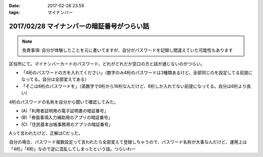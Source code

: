 :date: 2017-02-28 23:59
:tags: マイナンバー

============================================
2017/02/28 マイナンバーの暗証番号がつらい話
============================================

.. note:: 免責事項: 自分が体験したことを元に書いてますが、自分がパスワードを記録し間違えていた可能性もあります

区役所にて。マイナンバーカードのパスワード、どれがどれだか窓口の方と話が通じないのがつらい。

* 「4桁のパスワードの方を入れてください」（数字のみ4桁のパスワードは3種類あるけど、全部同じのを設定してる前提になってる。自分は全部変えてある）

* 「そこは6桁のパスワードを」（英数字で6桁から16桁なんだけど、6桁しか入れてない前提になってる。自分は6桁より長い）

4桁のパスワードの名称を自分から聞いて確認してみた。

* (A)「利用者証明用の電子証明書の暗証番号」
* (B)「券面事項入力補助用のアプリの暗証番号」
* (C)「住民基本台帳事務用のアプリの暗証番号」

Aって言われたけど、正解はCだった。

自分の場合、パスワード複数設定って言われたら全部変えて登録しちゃうので、パスワード名称が大事なんだけど、運用上は「4桁」「6桁」なので逆に混乱してしまったという話。つらいわー

